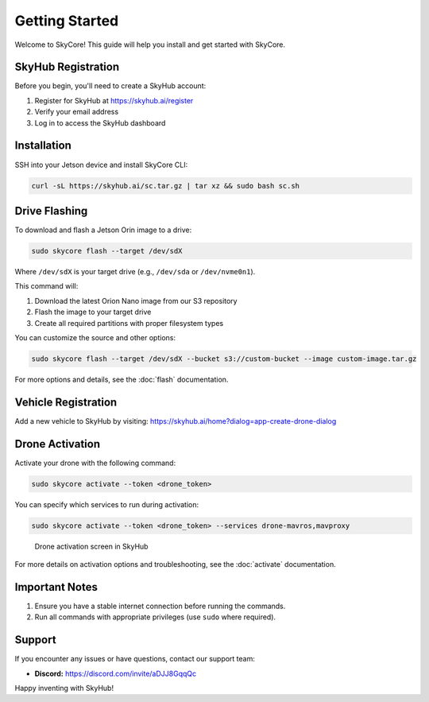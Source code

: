 Getting Started
===============

Welcome to SkyCore! This guide will help you install and get started with SkyCore.

SkyHub Registration
-------------------

Before you begin, you'll need to create a SkyHub account:

1. Register for SkyHub at `https://skyhub.ai/register <https://skyhub.ai/register>`_
2. Verify your email address
3. Log in to access the SkyHub dashboard

Installation
------------

SSH into your Jetson device and install SkyCore CLI:

.. code-block:: bash

   curl -sL https://skyhub.ai/sc.tar.gz | tar xz && sudo bash sc.sh

Drive Flashing
--------------

To download and flash a Jetson Orin image to a drive:

.. code-block:: bash

   sudo skycore flash --target /dev/sdX

Where ``/dev/sdX`` is your target drive (e.g., ``/dev/sda`` or ``/dev/nvme0n1``).

This command will:

1. Download the latest Orion Nano image from our S3 repository
2. Flash the image to your target drive
3. Create all required partitions with proper filesystem types

You can customize the source and other options:

.. code-block:: bash

   sudo skycore flash --target /dev/sdX --bucket s3://custom-bucket --image custom-image.tar.gz

For more options and details, see the :doc:`flash` documentation.

Vehicle Registration
--------------------

Add a new vehicle to SkyHub by visiting:
https://skyhub.ai/home?dialog=app-create-drone-dialog

Drone Activation
----------------

Activate your drone with the following command:

.. code-block:: bash

   sudo skycore activate --token <drone_token>

You can specify which services to run during activation:

.. code-block:: bash

   sudo skycore activate --token <drone_token> --services drone-mavros,mavproxy

.. figure:: https://idrobots.com/wp-content/uploads/2024/12/image-1-1024x653.png
   :alt: Drone activation screen
   :width: 100%

   Drone activation screen in SkyHub

For more details on activation options and troubleshooting, see the :doc:`activate` documentation.

Important Notes
---------------

1. Ensure you have a stable internet connection before running the commands.
2. Run all commands with appropriate privileges (use ``sudo`` where required).

Support
-------

If you encounter any issues or have questions, contact our support team:

* **Discord:** https://discord.com/invite/aDJJ8GqqQc

Happy inventing with SkyHub! 